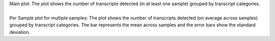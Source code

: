 | Main plot: The plot shows the number of transcripts detected (in at least one sample) grouped by transcript categories.
|
| Per Sample plot for multiple samples: The plot shows the number of transcripts detected (on average across samples) grouped by transcript categories. The bar represents the mean across samples and the error bars show the standard deviation.
